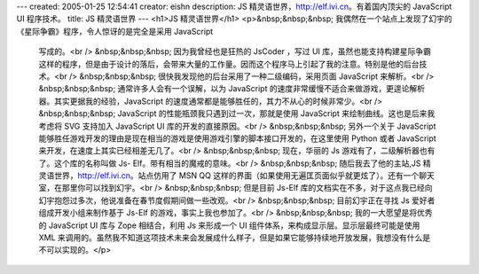 ---
created: 2005-01-25 12:54:41
creator: eishn
description: JS 精灵语世界，http://elf.ivi.cn。有着国内顶尖的 JavaScript UI 程序技术。
title: JS 精灵语世界
---
<h1>JS 精灵语世界</h1>
<p>&nbsp;&nbsp;&nbsp; 我偶然在一个站点上发现了幻宇的《星际争霸》程序，令人惊讶的是完全是采用 JavaScript
 写成的。<br />
 &nbsp;&nbsp;&nbsp; 因为我曾经也是狂热的 JsCoder ，写过 UI
 库，虽然也能支持构建星际争霸这样的程序，但是由于设计的落后，会带来大量的工作量。因而这个程序马上引起了我的注意。特别是他的后台技术。<br />
 &nbsp;&nbsp;&nbsp; 很快我发现他的后台采用了一种二级编码，采用页面 JavaScript 来解析。<br />
 &nbsp;&nbsp;&nbsp; 通常许多人会有一个误解，以为 JavaScript
 的速度非常缓慢不适合来做游戏，更遑论解析器。其实更据我的经验，JavaScript 的速度通常都是能够胜任的，其力不从心的时候非常少。<br />
 &nbsp;&nbsp;&nbsp; JavaScript 的性能瓶颈我只遇到过一次，那就是使用 JavaScript 来绘制曲线。这也是后来我考虑将
 SVG 支持加入 JavaScript UI 库的开发的直接原因。<br />
 &nbsp;&nbsp;&nbsp; 另外一个关于 JavaScript 能够胜任游戏开发的理由是现在相当的游戏是使用游戏引擎的脚本接口开发的，在这里使用
 Python 或者 JavaScript 来开发，在速度上其实已经相差无几了。<br />
 &nbsp;&nbsp;&nbsp; 现在，华丽的 Js 游戏有了，二级解析器也有了。这个库的名称叫做 Js- Elf。带有相当的魔戒的意味。<br />
 &nbsp;&nbsp;&nbsp; 随后我去了他的主站,JS 精灵语世界，http://elf.ivi.cn。站点仿用了 MSN QQ
 这样的界面（如果使用无遍匡页面似乎就更炫了）。还有一个聊天室，在那里你可以找到幻宇。<br />
 &nbsp;&nbsp;&nbsp; 但是目前 Js-Elf
 库的文档实在不多，对于这点我已经向幻宇抱怨过多次，他说准备在春节度假期间做一些改观。<br />
 &nbsp;&nbsp;&nbsp; 目前幻宇正在寻找 Js 爱好者组成开发小组来制作基于 Js-Elf 的游戏，事实上我也参加了。<br />
 &nbsp;&nbsp;&nbsp; 我的一大愿望是将优秀的 JavaScript UI 库与 Zope 相结合，利用 Js 来形成一个 UI
 组件体系，来构成显示层。显示层最终可能是使用 XML
 来调用的。虽然我不知道这项技术未来会发展成什么样子，但是如果它能够持续地开放发展，我想没有什么是不可以实现的。</p>